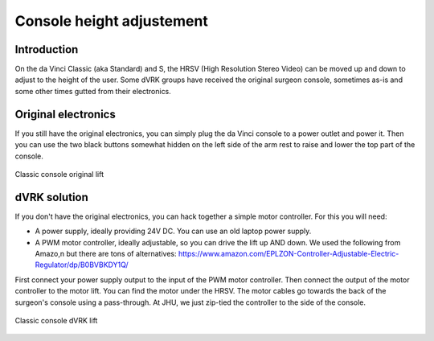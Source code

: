 .. _height:

Console height adjustement
**************************

Introduction
============

On the da Vinci Classic (aka Standard) and S, the HRSV (High Resolution
Stereo Video) can be moved up and down to adjust to the height of the
user.  Some dVRK groups have received the original surgeon console,
sometimes as-is and some other times gutted from their electronics.

Original electronics
====================

If you still have the original electronics, you can simply plug the
da Vinci console to a power outlet and power it.  Then you can use the
two black buttons somewhat hidden on the left side of the arm rest to
raise and lower the top part of the console.

.. figure:: /images/Classic/console-lift-original-labeled.jpg
   :width: 600
   :align: center

   Classic console original lift

dVRK solution
=============

If you don't have the original electronics, you can hack together a
simple motor controller.  For this you will need:

* A power supply, ideally providing 24V DC.  You can use an old laptop
  power supply.
* A PWM motor controller, ideally adjustable, so you can drive the lift
  up AND down.  We used the following from Amazo,n but there are tons
  of alternatives:
  https://www.amazon.com/EPLZON-Controller-Adjustable-Electric-Regulator/dp/B0BVBKDY1Q/

First connect your power supply output to the input of the PWM motor
controller.  Then connect the output of the motor controller to the
motor lift.  You can find the motor under the HRSV.  The motor cables
go towards the back of the surgeon's console using a pass-through.
At JHU, we just zip-tied the controller to the side of the console.

.. figure:: /images/Classic/console-lift-dVRK-labeled.jpg
   :width: 600
   :align: center

   Classic console dVRK lift

